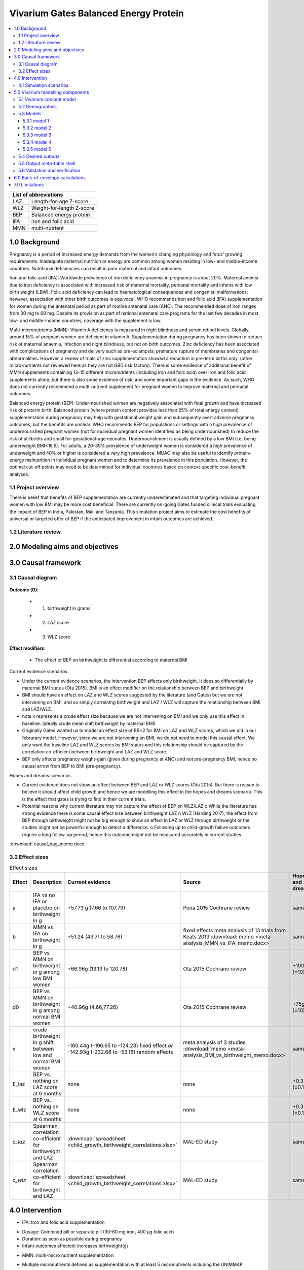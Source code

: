 .. role:: underline
    :class: underline


..
  Section title decorators for this document:

  ==============
  Document Title
  ==============

  Section Level 1 (#.0)
  +++++++++++++++++++++
  
  Section Level 2 (#.#)
  ---------------------

  Section Level 3 (#.#.#)
  ~~~~~~~~~~~~~~~~~~~~~~~

  Section Level 4
  ^^^^^^^^^^^^^^^

  Section Level 5
  '''''''''''''''

  The depth of each section level is determined by the order in which each
  decorator is encountered below. If you need an even deeper section level, just
  choose a new decorator symbol from the list here:
  https://docutils.sourceforge.io/docs/ref/rst/restructuredtext.html#sections
  And then add it to the list of decorators above.


.. _2017_concept_model_vivarium_gates_bep:

======================================
Vivarium Gates Balanced Energy Protein 
======================================

.. contents::
  :local:

+------------------------------------+
| List of abbreviations              |
+=======+============================+
| LAZ   | Length-for-age Z-score     |
+-------+----------------------------+
| WLZ   | Weight-for-length Z-score  |
+-------+----------------------------+
| BEP   | Balanced energy protein    |
+-------+----------------------------+
| IFA   | iron and folic acid        |
+-------+----------------------------+
| MMN   | multi-nutrient             |
+-------+----------------------------+


.. _1.0:

1.0 Background
++++++++++++++

Pregnancy is a period of increased energy demands from the women’s changing physiology and fetus’ growing requirements. Inadequate maternal nutrition or energy are common among women residing in low- and middle-income countries. Nutritional deficiencies can result in poor maternal and infant outcomes. 

Iron and folic acid (IFA): Worldwide prevalence of iron deficiency anaemia in pregnancy is about 20%. Maternal anemia due to iron deficiency is associated with increased risk of maternal mortality, perinatal mortality and infants with low birth weight (LBW). Folic acid deficiency can lead to haematological consequences and congenital malformations; however, association with other birth outcomes is equivocal. WHO recommends iron and folic acid (IFA) supplementation for women during the antenatal period as part of routine antenatal care (ANC). The recommended dose of iron ranges from 30 mg to 60 mg. Despite its provision as part of national antenatal care programs for the last few decades in most low- and middle-income countries, coverage with the supplement is low. 

Multi-micronutrients (MMN): Vitamin A deficiency is measured in night blindness and serum retinol levels. Globally, around 15% of pregnant women are deficient in vitamin A. Supplementation during pregnancy has been shown to reduce risk of maternal anaemia, infection and night blindness, but not on birth outcomes. Zinc deficiency has been associated with complications of pregnancy and delivery such as pre-eclampsia, premature rupture of membranes and congenital abnormalities. However, a review of trials of zinc supplementation showed a reduction in pre-term births only. (other micro-nutrients not reviewed here as they are not GBD risk factors). There is some evidence of additional benefit of MMN supplements containing 13–15 different micronutrients (including iron and folic acid) over iron and folic acid supplements alone, but there is also some evidence of risk, and some important gaps in the evidence. As such, WHO does not currently recommend a multi-nutrient supplement for pregnant women to improve maternal and perinatal outcomes. 

Balanced energy protein (BEP): Under-nourished women are negatively associated with fetal growth and have increased risk of preterm birth. Balanced protein (where protein content provides less than 25% of total energy content) supplementation during pregnancy may help with gestational weight gain and subsequently avert adverse pregnancy outcomes, but the benefits are unclear. WHO recommends BEP for populations or settings with a high prevalence of undernourished pregnant women (not for individual pregnant women identified as being undernourished) to reduce the risk of stillbirths and small for-gestational-age neonates. Undernourishment is usually defined by a low BMI (i.e. being underweight BMI<18.5). For adults, a 20–39% prevalence of underweight women is considered a high prevalence of underweight and 40% or higher is considered a very high prevalence. MUAC may also be useful to identify protein–energy malnutrition in individual pregnant women and to determine its prevalence in this population. However, the optimal cut-off points may need to be determined for individual countries based on context-specific cost–benefit analyses. 


.. _1.1:

1.1 Project overview
--------------------

There is belief that benefits of BEP supplementation are currently underestimated and that targeting individual pregnant women with low BMI may be more cost beneficial. There are currently on-going Gates funded clinical trials evaluating the impact of BEP in India, Pakistan, Mali and Tanzania. This simulation project aims to estimate the cost benefits of universal or targeted offer of BEP if the anticipated improvement in infant outcomes are achieved. 


.. _1.2:

1.2 Literature review
---------------------


.. _2.0:

2.0 Modeling aims and objectives
++++++++++++++++++++++++++++++++



.. _3.0:

3.0 Causal framework
++++++++++++++++++++

.. _3.1:

3.1 Causal diagram
------------------

  .. image:: causal_dag_bep_scenarios.svg

**Outcome (O)**:

  - (1) birthweight in grams
  - (2) LAZ score
  - (3) WLZ score


**Effect modifiers**:

  - The effect of BEP on birthweight is differential according to maternal BMI

:underline:`Current evidence scenarios`

• Under the current evidence scenarios, the intervention BEP affects only birthweight. It does so differentially by maternal BMI status (Ota 2015). BMI is an effect modifier on the relationship between BEP and birthweight. 

• BMI should have an effect on LAZ and WLZ scores suggested by the literature (and Gates) but we are not intervening on BMI, and so simply correlatng birthweight and LAZ / WLZ will capture the relationship between BMI and LAZ/WLZ.
• note x represents a crude effect size because we are not intervening on BMI and we only use this effect in baseline. (ideally crude mean shift birthweight by maternal BMI)  
• Originally Gates wanted us to model an effect size of RR=2 for BMI on LAZ and WLZ scores, which we did in our februrary model. However, since we are not intervening on BMI, we do not need to model this causal effect. We only want the baseline LAZ and WLZ scores by BMI status and this relationship should be captured by the correlation co-efficient between birthweight and LAZ and WLZ score.
• BEP only affects pregnancy weight-gain (given during pregnancy at ANC) and not pre-pregnancy BMI, hence no causal arrow from BEP to BMI (pre-pregnancy).

:underline:`Hopes and dreams scenarios`

• Current evidence does not show an effect between BEP and LAZ or WLZ scores (Ota 2015). But there is reason to believe it should affect child growth and hence we are modelling this effect in the hopes and dreams scenario. This is the effect that gates is trying to find in their current trials.
• Potential reasons why current literature may not capture the effect of BEP on WLZ/LAZ
  o While the literature has strong evidence there is some causal effect size between birthweight LAZ n WLZ (Harding 2017), the effect from BEP through birthweight might not be big enough to show an effect in LAZ or WLZ through birthweight or the studies might not be powerful enough to detect a difference. 
  o Following up to child-growth failure outcomes require a long follow-up period, hence this outcome might not be measured accurately in current studies.


:download:`causal_dag_memo.docx`

.. _3.2:

3.2 Effect sizes
----------------

.. list-table:: Effect sizes
   :widths: 10 20 20 20 20 20
   :header-rows: 1

   * - Effect
     - Description
     - Current evidence
     - Source
     - Hopes and dreams
     - Source 
   * - a
     - IFA vs no IFA or placebo on birthweight in g
     - +57.73 g (7.66 to 107.79)
     - Pena 2015 Cochrane review
     - same
     - same 
   * - b
     - MMN vs IFA on birthweight in g
     - +51.24 (43.71 to 58.76)
     - fixed effects meta analysis of 13 trials from Keats 2019 :download:`memo <meta-analysis_MMN_vs_IFA_memo.docx>`
     - same
     - same 
   * - d1
     - BEP vs MMN on birthweight in g among low BMI women
     - +66.96g (13.13 to 120.78)
     - Ota 2015 Cochrane review
     - +100g (±10)  
     - TPP target
   * - d0
     - BEP vs MMN on birthweight in g among normal BMI women
     - +40.96g (4.66,77.26)
     - Ota 2015 Cochrane review
     - +75g (±10)   
     - TPP target
   * - x
     - crude birthweight in g shift between low and normal BMI women
     - -160.44g (-196.65 to -124.23) fixed effect *or* -142.93g (-232.68 to -53.18) random effects
     - meta analysis of 3 studies :download:`memo <meta-analysis_BMI_vs_birthweight_memo.docx>`
     - same
     - same
   * - E_laz
     - BEP vs. nothing on LAZ score at 6 months
     - none
     - none
     - +0.3 (±0.1)
     - TPP target
   * - E_wlz
     - BEP vs. nothing on WLZ score at 6 months
     - none
     - none
     - +0.3 (±0.1)
     - TPP target
   * - *c_laz*
     - Spearman correlation co-efficient for birthweight and LAZ
     - :download:`spreadsheet <child_growth_birthweight_correlations.xlsx>`
     - MAL-ED study
     - same
     - same  
   * - *c_wlz*
     - Spearman correlation co-efficient for birthweight and LAZ
     - :download:`spreadsheet <child_growth_birthweight_correlations.xlsx>`
     - MAL-ED study
     - same
     - same  



.. _4.0:

4.0 Intervention
++++++++++++++++

• IFA: Iron and folic acid supplementation 
- Dosage: Combined pill or separate pill (30-60 mg iron, 400 μg folic acid)
- Duration: as soon as possible during pregnancy 
- Infant outcomes affected: increases birthweight(g)

• MMN: multi-micro nutrient supplementation
- Multiple micronutrients defined as supplementation with at least 5 micronutrients including the UNIMMAP formulation: 2 mg copper, 65 μg selenium, 800 μg RE vitamin A, 1.4 mg vitamin B1, 1.4 mg vitamin B2, 18 mg niacin, 1.9 mg vitamin B6, 2.6 μg vitamin B12, 70 mg vitamin C, 5 μg vitamin D, 10 mg vitamin E and 150 μg iodine, 30 mg iron, 400 μg folic acid, 15 mg zinc
- Infant outcomes affected (MMN): reduces preterm births (<37 weeks)-CIs slightly spans 1, reduces low birth weight, increases birthweight(g), reduces small-for gestational age 

• BEP:  balanced energy protein supplementation
- Dosage: supplements in which protein provides less than 25% of the total energy content
- Duration: administered 6 months during pregnancy and 6 months during lactation
- Infant outcomes affected:  increases birthweight(g), reduces small for gestational age

*The intervention ‘MMN’ refers to a single pill that includes iron and folic acid and intervention ‘BEP’ refers to a nutrient bar that includes micronutrients as well as iron and folic


.. _4.1:

4.1 Simulation scenarios
------------------------

• Baseline: Offering IFA to any women attending ANC (at empirical baseline coverage of IFA)
• Scenario 1: Offering MMN to any women attending ANC (intervention at target 90% coverage at ANC)
• Scenario 2: Offering BEP (current evidence effect size) to any women attending ANC (intervention at target 90% coverage at ANC)
• Scenario 3: Offering BEP (current evidence effect size) to targeted undernourished women, and MMN to any other women attending ANC (intervention at target 90% coverage at ANC)
• Scenario 4: Offering BEP (hope and dreams effect size) to any women attending ANC (intervention at target 90% coverage at ANC)
• Scenario 5: Offering BEP (hope and dreams effect size) to targeted undernourished women, and MMN to any other women attending ANC (intervention at target 90% coverage at ANC)

.. _5.0:

5.0 Vivarium modelling components
+++++++++++++++++++++++++++++++++

.. _5.1:

5.1 Vivarium concept model 
--------------------------

  .. image:: vivarium_conceptdiagram_bep.svg

Green arrow indicates target effect sizes given by Gates TPP targets; dotted arrows indicate a correlation 

.. _5.2:

5.2 Demographics
----------------

• Population: closed prospective cohort of infants born from birth to 2-years old
• Exclusion criteria: None  
• Start and end year: 2020-2022
• Simulation time step: 1 day 
• Location: India, Pakistan, Mali, Tanzania
• Size of largest starting population: Number of live births
• Youngest start-age and oldest end age: 0-2 years
• Fertility: none
• Other: % of women who are thin according to BMI at baseline
 


.. _5.3:

5.3 Models
----------

.. _5.3.1:

5.3.1 model 1
~~~~~~~~~~~~~




.. _5.3.2:

5.3.2 model 2
~~~~~~~~~~~~~



.. _5.3.3:

5.3.3 model 3
~~~~~~~~~~~~~



.. _5.3.4:

5.3.4 model 4
~~~~~~~~~~~~~


.. _5.3.5:

5.3.5 model 5
~~~~~~~~~~~~~





.. _5.4:

5.4 Desired outputs
-------------------


.. _5.5:

5.5 Output meta-table shell
---------------------------

:download:`output table shell<xxx.xlsx>`



.. _5.6:

5.6 Validation and verification
-------------------------------



.. _6.0:

6.0 Back-of-envelope calculations
+++++++++++++++++++++++++++++++++

.. _7.0:

7.0 Limitations
+++++++++++++++


